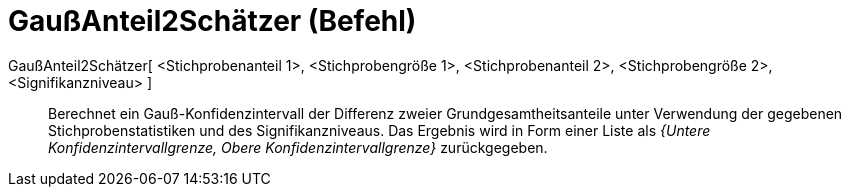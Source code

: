 = GaußAnteil2Schätzer (Befehl)
:page-en: commands/ZProportion2Estimate
ifdef::env-github[:imagesdir: /de/modules/ROOT/assets/images]

GaußAnteil2Schätzer[ <Stichprobenanteil 1>, <Stichprobengröße 1>, <Stichprobenanteil 2>, <Stichprobengröße 2>, <Signifikanzniveau> ]::
  Berechnet ein Gauß-Konfidenzintervall der Differenz zweier Grundgesamtheitsanteile unter Verwendung der gegebenen
  Stichprobenstatistiken und des Signifikanzniveaus.
  Das Ergebnis wird in Form einer Liste als _{Untere Konfidenzintervallgrenze, Obere Konfidenzintervallgrenze}_
  zurückgegeben.
